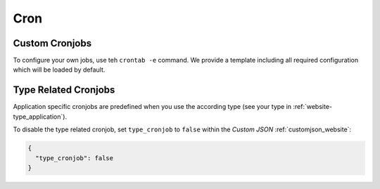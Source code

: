 .. index::
   triple: Website; Cron; Cronjobs
   :name: website-cron

====
Cron
====

.. index::
   triple: Website; Cron; Custom Cronjob
   :name: website-cron_custom

Custom Cronjobs
===============

To configure your own jobs, use teh ``crontab -e`` command. We provide
a template including all required configuration which will be loaded
by default.

.. index::
   triple: Website; Cron; Type Related Cronjob
   :name: website-cron_type

Type Related Cronjobs
=====================

Application specific cronjobs are predefined when you use the according
type (see your type in :ref:`website-type_application`).

To disable the type related cronjob, set ``type_cronjob`` to ``false``
within the `Custom JSON` :ref:`customjson_website`:

.. code-block:: json

   {
     "type_cronjob": false
   }


